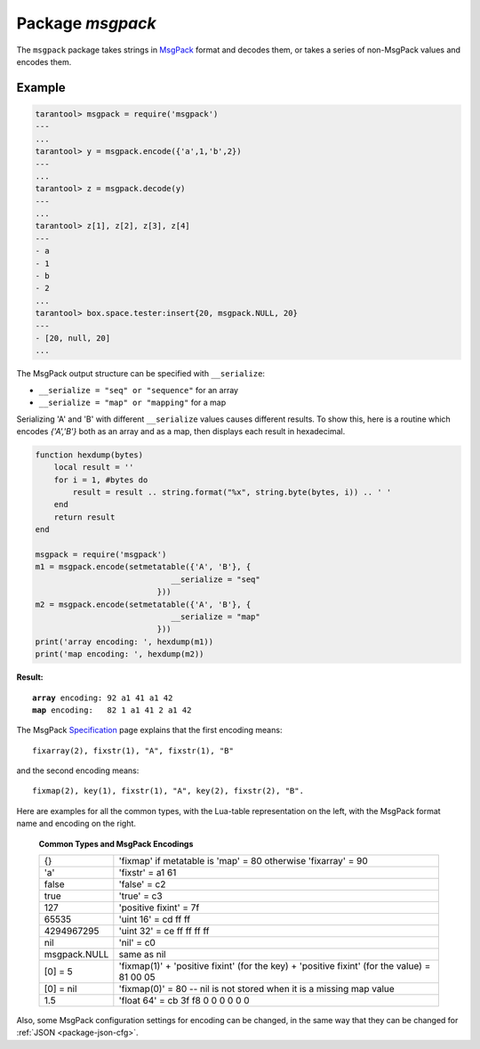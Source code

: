 .. _package-msgpack:

-------------------------------------------------------------------------------
                                    Package `msgpack`
-------------------------------------------------------------------------------

The ``msgpack`` package takes strings in MsgPack_ format and decodes them, or
takes a series of non-MsgPack values and encodes them.

.. module:: msgpack

.. function:: encode(lua_value)

    Convert a Lua object to a MsgPack string.

    :param lua_value: either a scalar value or a Lua table value.
    :return: the original value reformatted as a MsgPack string.
    :rtype: string

.. function:: decode(string)

    Convert a MsgPack string to a Lua object.

    :param string: a string formatted as YAML.
    :return: the original contents formatted as a Lua table.
    :rtype: table

.. _msgpack-null:

.. data:: NULL

    A value comparable to Lua "nil" which may be useful as a placeholder in a tuple.

=================================================
                    Example
=================================================

.. code-block:: tarantoolsession

    tarantool> msgpack = require('msgpack')
    ---
    ...
    tarantool> y = msgpack.encode({'a',1,'b',2})
    ---
    ...
    tarantool> z = msgpack.decode(y)
    ---
    ...
    tarantool> z[1], z[2], z[3], z[4]
    ---
    - a
    - 1
    - b
    - 2
    ...
    tarantool> box.space.tester:insert{20, msgpack.NULL, 20}
    ---
    - [20, null, 20]
    ...

The MsgPack output structure can be specified with ``__serialize``:

* ``__serialize = "seq" or "sequence"`` for an array
* ``__serialize = "map" or "mapping"`` for a map

Serializing 'A' and 'B' with different ``__serialize`` values causes different
results. To show this, here is a routine which encodes `{'A','B'}` both as an
array and as a map, then displays each result in hexadecimal.

.. code-block:: lua

    function hexdump(bytes)
        local result = ''
        for i = 1, #bytes do
            result = result .. string.format("%x", string.byte(bytes, i)) .. ' '
        end
        return result
    end

    msgpack = require('msgpack')
    m1 = msgpack.encode(setmetatable({'A', 'B'}, {
                                 __serialize = "seq"
                              }))
    m2 = msgpack.encode(setmetatable({'A', 'B'}, {
                                 __serialize = "map"
                              }))
    print('array encoding: ', hexdump(m1))
    print('map encoding: ', hexdump(m2))

**Result:**

.. cssclass:: highlight
.. parsed-literal::

    **array** encoding: 92 a1 41 a1 42
    **map** encoding:   82 1 a1 41 2 a1 42

The MsgPack Specification_ page explains that the first encoding means:

.. cssclass:: highlight
.. parsed-literal::

    fixarray(2), fixstr(1), "A", fixstr(1), "B"

and the second encoding means:

.. cssclass:: highlight
.. parsed-literal::

    fixmap(2), key(1), fixstr(1), "A", key(2), fixstr(2), "B".

Here are examples for all the common types,
with the Lua-table representation on the left,
with the MsgPack format name and encoding on the right.

.. _common-types-and-msgpack-encodings:

    .. container:: table

        **Common Types and MsgPack Encodings**

        .. rst-class:: left-align-column-1
        .. rst-class:: left-align-column-2

        +--------------+-------------------------------------------------+
        | {}           | 'fixmap' if metatable is 'map' = 80             |
        |              | otherwise 'fixarray' = 90                       |
        +--------------+-------------------------------------------------+
        | 'a'          | 'fixstr' = a1 61                                |
        +--------------+-------------------------------------------------+
        | false        | 'false' = c2                                    |
        +--------------+-------------------------------------------------+
        | true         | 'true' = c3                                     |
        +--------------+-------------------------------------------------+
        | 127          | 'positive fixint' = 7f                          |
        +--------------+-------------------------------------------------+
        | 65535        | 'uint 16' = cd ff ff                            |
        +--------------+-------------------------------------------------+
        | 4294967295   | 'uint 32' = ce ff ff ff ff                      |
        +--------------+-------------------------------------------------+
        | nil          | 'nil' = c0                                      |
        +--------------+-------------------------------------------------+
        | msgpack.NULL | same as nil                                     |
        +--------------+-------------------------------------------------+
        | [0] = 5      | 'fixmap(1)' + 'positive fixint' (for the key)   |
        |              | + 'positive fixint' (for the value) = 81 00 05  |
        +--------------+-------------------------------------------------+
        | [0] = nil    | 'fixmap(0)' = 80 -- nil is not stored           |
        |              | when it is a missing map value                  |
        +--------------+-------------------------------------------------+
        | 1.5          | 'float 64' = cb 3f f8 0 0 0 0 0 0               |
        +--------------+-------------------------------------------------+

Also, some MsgPack configuration settings for encoding can be changed, in the
same way that they can be changed for :ref:`JSON <package-json-cfg>`.

.. _MsgPack: http://msgpack.org/
.. _Specification: http://github.com/msgpack/msgpack/blob/master/spec.md

